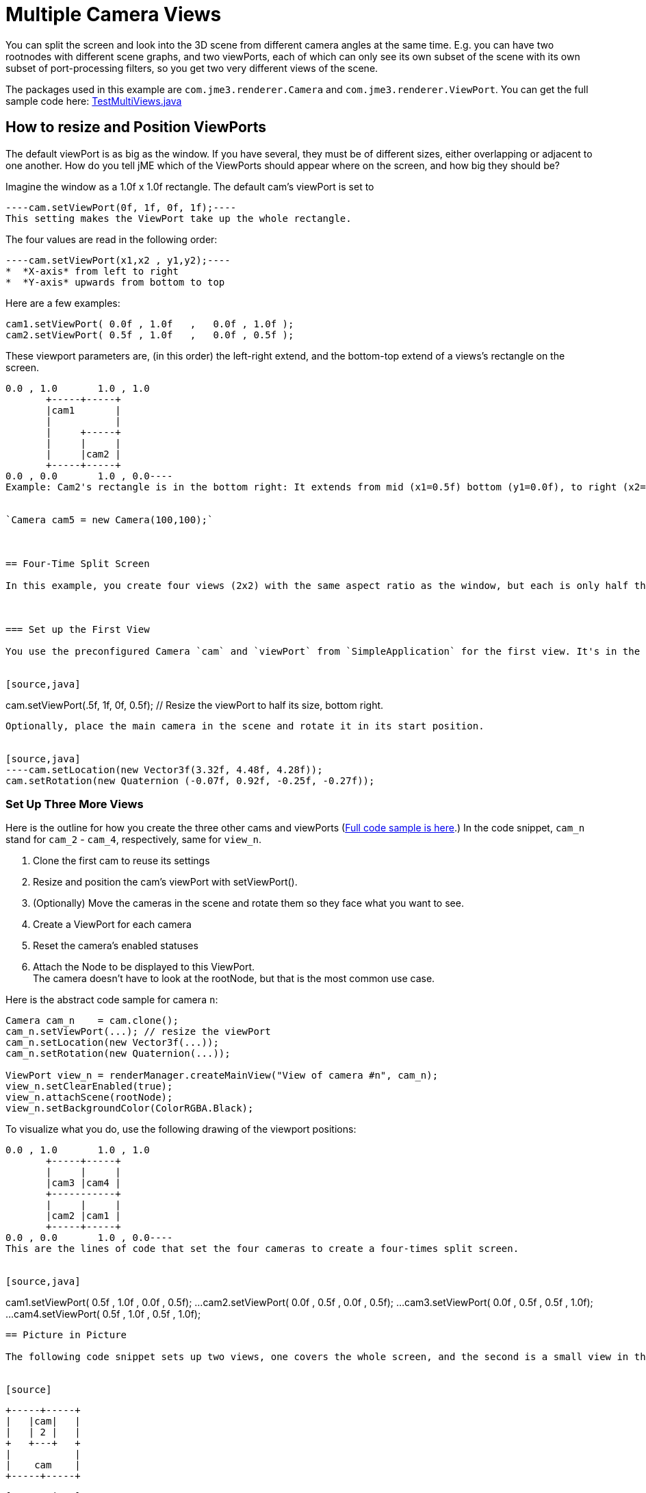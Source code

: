 

= Multiple Camera Views

You can split the screen and look into the 3D scene from different camera angles at the same time. E.g. you can have two rootnodes with different scene graphs, and two viewPorts, each of which can only see its own subset of the scene with its own subset of port-processing filters, so you get two very different views of the scene.


The packages used in this example are `com.jme3.renderer.Camera` and `com.jme3.renderer.ViewPort`. You can get the full sample code here: link:http://code.google.com/p/jmonkeyengine/source/browse/trunk/engine/src/test/jme3test/renderer/TestMultiViews.java[TestMultiViews.java]



== How to resize and Position ViewPorts

The default viewPort is as big as the window. If you have several, they must be of different sizes, either overlapping or adjacent to one another. How do you tell jME which of the ViewPorts should appear where on the screen, and how big they should be?


Imagine the window as a 1.0f x 1.0f rectangle. The default cam's viewPort is set to 


[source,java]
----cam.setViewPort(0f, 1f, 0f, 1f);----
This setting makes the ViewPort take up the whole rectangle. 


The four values are read in the following order: 


[source,java]
----cam.setViewPort(x1,x2 , y1,y2);----
*  *X-axis* from left to right
*  *Y-axis* upwards from bottom to top

Here are a few examples:


[source,java]
----
cam1.setViewPort( 0.0f , 1.0f   ,   0.0f , 1.0f );
cam2.setViewPort( 0.5f , 1.0f   ,   0.0f , 0.5f );
----
These viewport parameters are, (in this order) the left-right extend, and the bottom-top extend of a views's rectangle on the screen. 


[source]
----
0.0 , 1.0       1.0 , 1.0
       +-----+-----+
       |cam1       |
       |           |
       |     +-----+
       |     |     |
       |     |cam2 |
       +-----+-----+
0.0 , 0.0       1.0 , 0.0----
Example: Cam2's rectangle is in the bottom right: It extends from mid (x1=0.5f) bottom (y1=0.0f), to right (x2=1.0f) mid (y2=0.5f)


`Camera cam5 = new Camera(100,100);`



== Four-Time Split Screen

In this example, you create four views (2x2) with the same aspect ratio as the window, but each is only half the width and height. 



=== Set up the First View

You use the preconfigured Camera `cam` and `viewPort` from `SimpleApplication` for the first view. It's in the bottom right.


[source,java]
----
cam.setViewPort(.5f, 1f, 0f, 0.5f); // Resize the viewPort to half its size, bottom right.
----
Optionally, place the main camera in the scene and rotate it in its start position. 


[source,java]
----cam.setLocation(new Vector3f(3.32f, 4.48f, 4.28f));
cam.setRotation(new Quaternion (-0.07f, 0.92f, -0.25f, -0.27f));
----

=== Set Up Three More Views

Here is the outline for how you create the three other cams and viewPorts (link:http://code.google.com/p/jmonkeyengine/source/browse/trunk/engine/src/test/jme3test/renderer/TestMultiViews.java[Full code sample is here].) In the code snippet, `cam_n` stand for `cam_2` - `cam_4`, respectively, same for `view_n`.


.  Clone the first cam to reuse its settings
.  Resize and position the cam's viewPort with setViewPort().
.  (Optionally) Move the cameras in the scene and rotate them so they face what you want to see.
.  Create a ViewPort for each camera
.  Reset the camera's enabled statuses
.  Attach the Node to be displayed to this ViewPort. +
The camera doesn't have to look at the rootNode, but that is the most common use case.

Here is the abstract code sample for camera `n`:


[source,java]
----
Camera cam_n    = cam.clone();
cam_n.setViewPort(...); // resize the viewPort
cam_n.setLocation(new Vector3f(...));
cam_n.setRotation(new Quaternion(...));
        
ViewPort view_n = renderManager.createMainView("View of camera #n", cam_n);
view_n.setClearEnabled(true);
view_n.attachScene(rootNode);
view_n.setBackgroundColor(ColorRGBA.Black);
----
To visualize what you do, use the following drawing of the viewport positions:


[source]
----
0.0 , 1.0       1.0 , 1.0
       +-----+-----+
       |     |     |
       |cam3 |cam4 |
       +-----------+
       |     |     |
       |cam2 |cam1 |
       +-----+-----+
0.0 , 0.0       1.0 , 0.0----
This are the lines of code that set the four cameras to create a four-times split screen.


[source,java]
----
cam1.setViewPort( 0.5f , 1.0f  ,  0.0f , 0.5f);
...
cam2.setViewPort( 0.0f , 0.5f  ,  0.0f , 0.5f);
...
cam3.setViewPort( 0.0f , 0.5f  ,  0.5f , 1.0f);
...
cam4.setViewPort( 0.5f , 1.0f  ,  0.5f , 1.0f);
----

== Picture in Picture

The following code snippet sets up two views, one covers the whole screen, and the second is a small view in the top center.


[source]
----
       +-----+-----+
       |   |cam|   |
       |   | 2 |   |
       +   +---+   +
       |           |
       |    cam    |
       +-----+-----+
----
[source,java]
----
// Setup first full-window view
cam.setViewPort(0f, 1f, 0f, 1f);
cam.setLocation(new Vector3f(3.32f, 4.48f, 4.28f));
cam.setRotation(new Quaternion(-0.07f, 0.92f, -0.25f, -0.27f));

// Setup second, smaller PiP view
Camera cam2 = cam.clone();
cam2.setViewPort(.4f, .6f, 0.8f, 1f);
cam2.setLocation(new Vector3f(-0.10f, 1.57f, 4.81f));
cam2.setRotation(new Quaternion(0.00f, 0.99f, -0.04f, 0.02f));
ViewPort viewPort2 = renderManager.createMainView("PiP", cam2);
viewPort2.setClearFlags(true, true, true);
viewPort2.attachScene(rootNode);
----

== ViewPort Settings

You can customize the camera and the viewPort of each view individually. For example, each view can have a different background color:


[source,java]
----viewPort.setBackgroundColor(ColorRGBA.Blue);----
You have full control to determine which Nodes the camera can see! It can see the full rootNode…


[source,java]
----viewPort1.attachScene(rootNode);----
… or you can give each camera a special node whose content it can see:


[source,java]
----viewPort2.attachScene(spookyGhostDetectorNode);----<tags><tag target="camera" /><tag target="documentation" /></tags>
